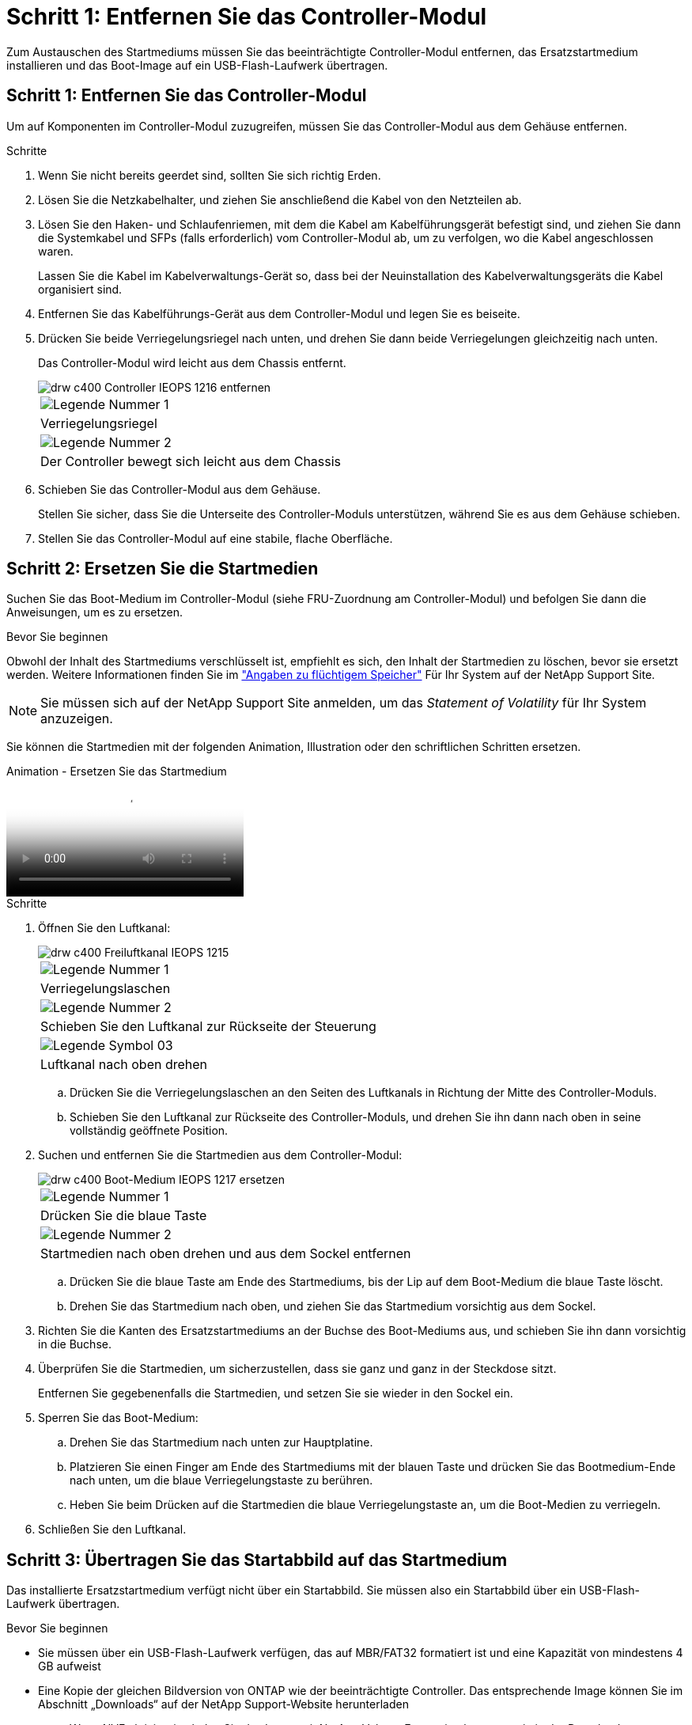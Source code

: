 = Schritt 1: Entfernen Sie das Controller-Modul
:allow-uri-read: 


Zum Austauschen des Startmediums müssen Sie das beeinträchtigte Controller-Modul entfernen, das Ersatzstartmedium installieren und das Boot-Image auf ein USB-Flash-Laufwerk übertragen.



== Schritt 1: Entfernen Sie das Controller-Modul

Um auf Komponenten im Controller-Modul zuzugreifen, müssen Sie das Controller-Modul aus dem Gehäuse entfernen.

.Schritte
. Wenn Sie nicht bereits geerdet sind, sollten Sie sich richtig Erden.
. Lösen Sie die Netzkabelhalter, und ziehen Sie anschließend die Kabel von den Netzteilen ab.
. Lösen Sie den Haken- und Schlaufenriemen, mit dem die Kabel am Kabelführungsgerät befestigt sind, und ziehen Sie dann die Systemkabel und SFPs (falls erforderlich) vom Controller-Modul ab, um zu verfolgen, wo die Kabel angeschlossen waren.
+
Lassen Sie die Kabel im Kabelverwaltungs-Gerät so, dass bei der Neuinstallation des Kabelverwaltungsgeräts die Kabel organisiert sind.

. Entfernen Sie das Kabelführungs-Gerät aus dem Controller-Modul und legen Sie es beiseite.
. Drücken Sie beide Verriegelungsriegel nach unten, und drehen Sie dann beide Verriegelungen gleichzeitig nach unten.
+
Das Controller-Modul wird leicht aus dem Chassis entfernt.

+
image::../media/drw_c400_remove_controller_IEOPS-1216.svg[drw c400 Controller IEOPS 1216 entfernen]

+
|===


 a| 
image:../media/legend_icon_01.png["Legende Nummer 1"]
 a| 
Verriegelungsriegel



 a| 
image:../media/legend_icon_02.png["Legende Nummer 2"]
 a| 
Der Controller bewegt sich leicht aus dem Chassis

|===
. Schieben Sie das Controller-Modul aus dem Gehäuse.
+
Stellen Sie sicher, dass Sie die Unterseite des Controller-Moduls unterstützen, während Sie es aus dem Gehäuse schieben.

. Stellen Sie das Controller-Modul auf eine stabile, flache Oberfläche.




== Schritt 2: Ersetzen Sie die Startmedien

Suchen Sie das Boot-Medium im Controller-Modul (siehe FRU-Zuordnung am Controller-Modul) und befolgen Sie dann die Anweisungen, um es zu ersetzen.

.Bevor Sie beginnen
Obwohl der Inhalt des Startmediums verschlüsselt ist, empfiehlt es sich, den Inhalt der Startmedien zu löschen, bevor sie ersetzt werden. Weitere Informationen finden Sie im https://mysupport.netapp.com/info/web/ECMP1132988.html["Angaben zu flüchtigem Speicher"] Für Ihr System auf der NetApp Support Site.


NOTE: Sie müssen sich auf der NetApp Support Site anmelden, um das _Statement of Volatility_ für Ihr System anzuzeigen.

Sie können die Startmedien mit der folgenden Animation, Illustration oder den schriftlichen Schritten ersetzen.

.Animation - Ersetzen Sie das Startmedium
video::034f21ac-da55-4129-aaaa-b030017e5b49[panopto]
.Schritte
. Öffnen Sie den Luftkanal:
+
image::../media/drw_c400_open_air_duct_IEOPS-1215.svg[drw c400 Freiluftkanal IEOPS 1215]

+
|===


 a| 
image:../media/legend_icon_01.png["Legende Nummer 1"]
 a| 
Verriegelungslaschen



 a| 
image:../media/legend_icon_02.png["Legende Nummer 2"]
 a| 
Schieben Sie den Luftkanal zur Rückseite der Steuerung



 a| 
image::../media/legend_icon_03.png[Legende Symbol 03]
 a| 
Luftkanal nach oben drehen

|===
+
.. Drücken Sie die Verriegelungslaschen an den Seiten des Luftkanals in Richtung der Mitte des Controller-Moduls.
.. Schieben Sie den Luftkanal zur Rückseite des Controller-Moduls, und drehen Sie ihn dann nach oben in seine vollständig geöffnete Position.


. Suchen und entfernen Sie die Startmedien aus dem Controller-Modul:
+
image::../media/drw_c400_replace_boot_media_IEOPS-1217.svg[drw c400 Boot-Medium IEOPS 1217 ersetzen]

+
|===


 a| 
image:../media/legend_icon_01.png["Legende Nummer 1"]
 a| 
Drücken Sie die blaue Taste



 a| 
image:../media/legend_icon_02.png["Legende Nummer 2"]
 a| 
Startmedien nach oben drehen und aus dem Sockel entfernen

|===
+
.. Drücken Sie die blaue Taste am Ende des Startmediums, bis der Lip auf dem Boot-Medium die blaue Taste löscht.
.. Drehen Sie das Startmedium nach oben, und ziehen Sie das Startmedium vorsichtig aus dem Sockel.


. Richten Sie die Kanten des Ersatzstartmediums an der Buchse des Boot-Mediums aus, und schieben Sie ihn dann vorsichtig in die Buchse.
. Überprüfen Sie die Startmedien, um sicherzustellen, dass sie ganz und ganz in der Steckdose sitzt.
+
Entfernen Sie gegebenenfalls die Startmedien, und setzen Sie sie wieder in den Sockel ein.

. Sperren Sie das Boot-Medium:
+
.. Drehen Sie das Startmedium nach unten zur Hauptplatine.
.. Platzieren Sie einen Finger am Ende des Startmediums mit der blauen Taste und drücken Sie das Bootmedium-Ende nach unten, um die blaue Verriegelungstaste zu berühren.
.. Heben Sie beim Drücken auf die Startmedien die blaue Verriegelungstaste an, um die Boot-Medien zu verriegeln.


. Schließen Sie den Luftkanal.




== Schritt 3: Übertragen Sie das Startabbild auf das Startmedium

Das installierte Ersatzstartmedium verfügt nicht über ein Startabbild. Sie müssen also ein Startabbild über ein USB-Flash-Laufwerk übertragen.

.Bevor Sie beginnen
* Sie müssen über ein USB-Flash-Laufwerk verfügen, das auf MBR/FAT32 formatiert ist und eine Kapazität von mindestens 4 GB aufweist
* Eine Kopie der gleichen Bildversion von ONTAP wie der beeinträchtigte Controller. Das entsprechende Image können Sie im Abschnitt „Downloads“ auf der NetApp Support-Website herunterladen
+
** Wenn NVE aktiviert ist, laden Sie das Image mit NetApp Volume Encryption herunter, wie in der Download-Schaltfläche angegeben.
** Wenn NVE nicht aktiviert ist, laden Sie das Image ohne NetApp Volume Encryption herunter, wie im Download-Button dargestellt.


* Wenn Ihr System ein HA-Paar ist, müssen Sie eine Netzwerkverbindung haben.
* Wenn es sich bei Ihrem System um ein eigenständiges System handelt, benötigen Sie keine Netzwerkverbindung, sondern Sie müssen beim Wiederherstellen des einen zusätzlichen Neustart durchführen `var` File-System.


.Schritte
. Laden Sie das entsprechende Service-Image von der NetApp Support Site auf das USB-Flash-Laufwerk herunter und kopieren Sie es.
+
.. Laden Sie das Service-Image auf Ihren Arbeitsbereich auf Ihrem Laptop herunter.
.. Entpacken Sie das Service-Image.
+

NOTE: Wenn Sie den Inhalt mit Windows extrahieren, verwenden Sie WinZip nicht zum Extrahieren des Netzboots-Images. Verwenden Sie ein anderes Extraktionstool, wie 7-Zip oder WinRAR.

+
Die Image-Datei „ungezippte Dienste“ enthält zwei Ordner:

+
*** `boot`
*** `efi`


.. Kopieren Sie die `efi` Ordner zum obersten Verzeichnis auf dem USB-Flash-Laufwerk.
+
Das USB-Flash-Laufwerk sollte den efi-Ordner und die gleiche Service Image (BIOS)-Version des beeinträchtigten Controllers haben.

.. Entfernen Sie das USB-Flash-Laufwerk von Ihrem Laptop.


. Wenn Sie dies noch nicht getan haben, schließen Sie den Luftkanal.
. Richten Sie das Ende des Controller-Moduls an der Öffnung im Gehäuse aus, und drücken Sie dann vorsichtig das Controller-Modul zur Hälfte in das System.
. Installieren Sie das Kabelverwaltungsgerät neu und führen Sie das System nach Bedarf wieder ein.
+
Denken Sie beim Neuinstallieren der Medienkonverter (SFPs oder QSFPs) daran, wenn sie entfernt wurden.

. Schließen Sie das Netzkabel an das Netzteil an, und setzen Sie den Netzkabelhalter wieder ein.
. Stecken Sie das USB-Flash-Laufwerk in den USB-Steckplatz des Controller-Moduls.
+
Stellen Sie sicher, dass Sie das USB-Flash-Laufwerk in den für USB-Geräte gekennzeichneten Steckplatz und nicht im USB-Konsolenport installieren.

. Schließen Sie die Installation des Controller-Moduls ab:
+
.. Schließen Sie das Netzkabel an das Netzteil an, setzen Sie die Sicherungshülse des Netzkabels wieder ein, und schließen Sie dann das Netzteil an die Stromquelle an.
.. Drücken Sie das Controller-Modul fest in das Gehäuse, bis es auf die Mittelebene trifft und vollständig sitzt.
+
Die Verriegelungen steigen, wenn das Controller-Modul voll eingesetzt ist.

+

NOTE: Beim Einschieben des Controller-Moduls in das Gehäuse keine übermäßige Kraft verwenden, um Schäden an den Anschlüssen zu vermeiden.

+
Das Controller-Modul beginnt zu booten, sobald es vollständig im Gehäuse sitzt. Bereiten Sie sich darauf vor, den Bootvorgang zu unterbrechen.

.. Drehen Sie die Verriegelungsriegel nach oben, und kippen Sie sie so, dass sie die Sicherungsstifte entfernen und dann in die verriegelte Position absenken.
.. Wenn Sie dies noch nicht getan haben, installieren Sie das Kabelverwaltungsgerät neu.


. Unterbrechen Sie den Boot-Vorgang, indem Sie Strg-C drücken, um an der LOADER-Eingabeaufforderung zu stoppen.
+
Wenn Sie diese Meldung verpassen, drücken Sie Strg-C, wählen Sie die Option, um in den Wartungsmodus zu booten, und dann `halt` Der Controller zum Booten zu LOADER.

. Wenn sich der Controller in einem Stretch- oder Fabric-Attached MetroCluster befindet, müssen Sie die FC-Adapterkonfiguration wiederherstellen:
+
.. Start in Wartungsmodus: `boot_ontap maint`
.. Legen Sie die MetroCluster-Ports als Initiatoren fest: `ucadmin modify -m fc -t _initiator adapter_name_`
.. Anhalten, um zum Wartungsmodus zurückzukehren: `halt`


+
Die Änderungen werden implementiert, wenn das System gestartet wird.


